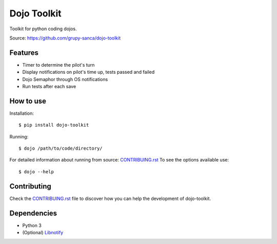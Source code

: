 Dojo Toolkit
============

.. image:: https://github.com/grupy-sanca/dojo-toolkit/actions/workflows/test_push.yaml/badge.svg?branch=main
  :target: https://github.com/grupy-sanca/dojo-toolkit/actions/workflows/test_push.yaml?query=branch%3Amain

.. image:: https://coveralls.io/repos/github/grupy-sanca/dojo-toolkit/badge.svg?branch=main
  :target: https://coveralls.io/github/grupy-sanca/dojo-toolkit?branch=main


Toolkit for python coding dojos.

Source: https://github.com/grupy-sanca/dojo-toolkit


Features
--------
- Timer to determine the pilot's turn
- Display notifications on pilot's time up, tests passed and failed
- Dojo Semaphor through OS notifications
- Run tests after each save


How to use
----------

Installation:
::

  $ pip install dojo-toolkit


Running:
::

  $ dojo /path/to/code/directory/


For detailed information about running from source: `CONTRIBUING.rst <https://github.com/grupy-sanca/dojo-toolkit/blob/main/CONTRIBUTING.rst>`_
To see the options available use:
::

  $ dojo --help


Contributing
------------

Check the `CONTRIBUING.rst <https://github.com/grupy-sanca/dojo-toolkit/blob/main/CONTRIBUTING.rst>`_ file to discover how you can help the development of dojo-toolkit.


Dependencies
------------
- Python 3
- (Optional) `Libnotify <https://gitlab.gnome.org/GNOME/libnotify>`_
